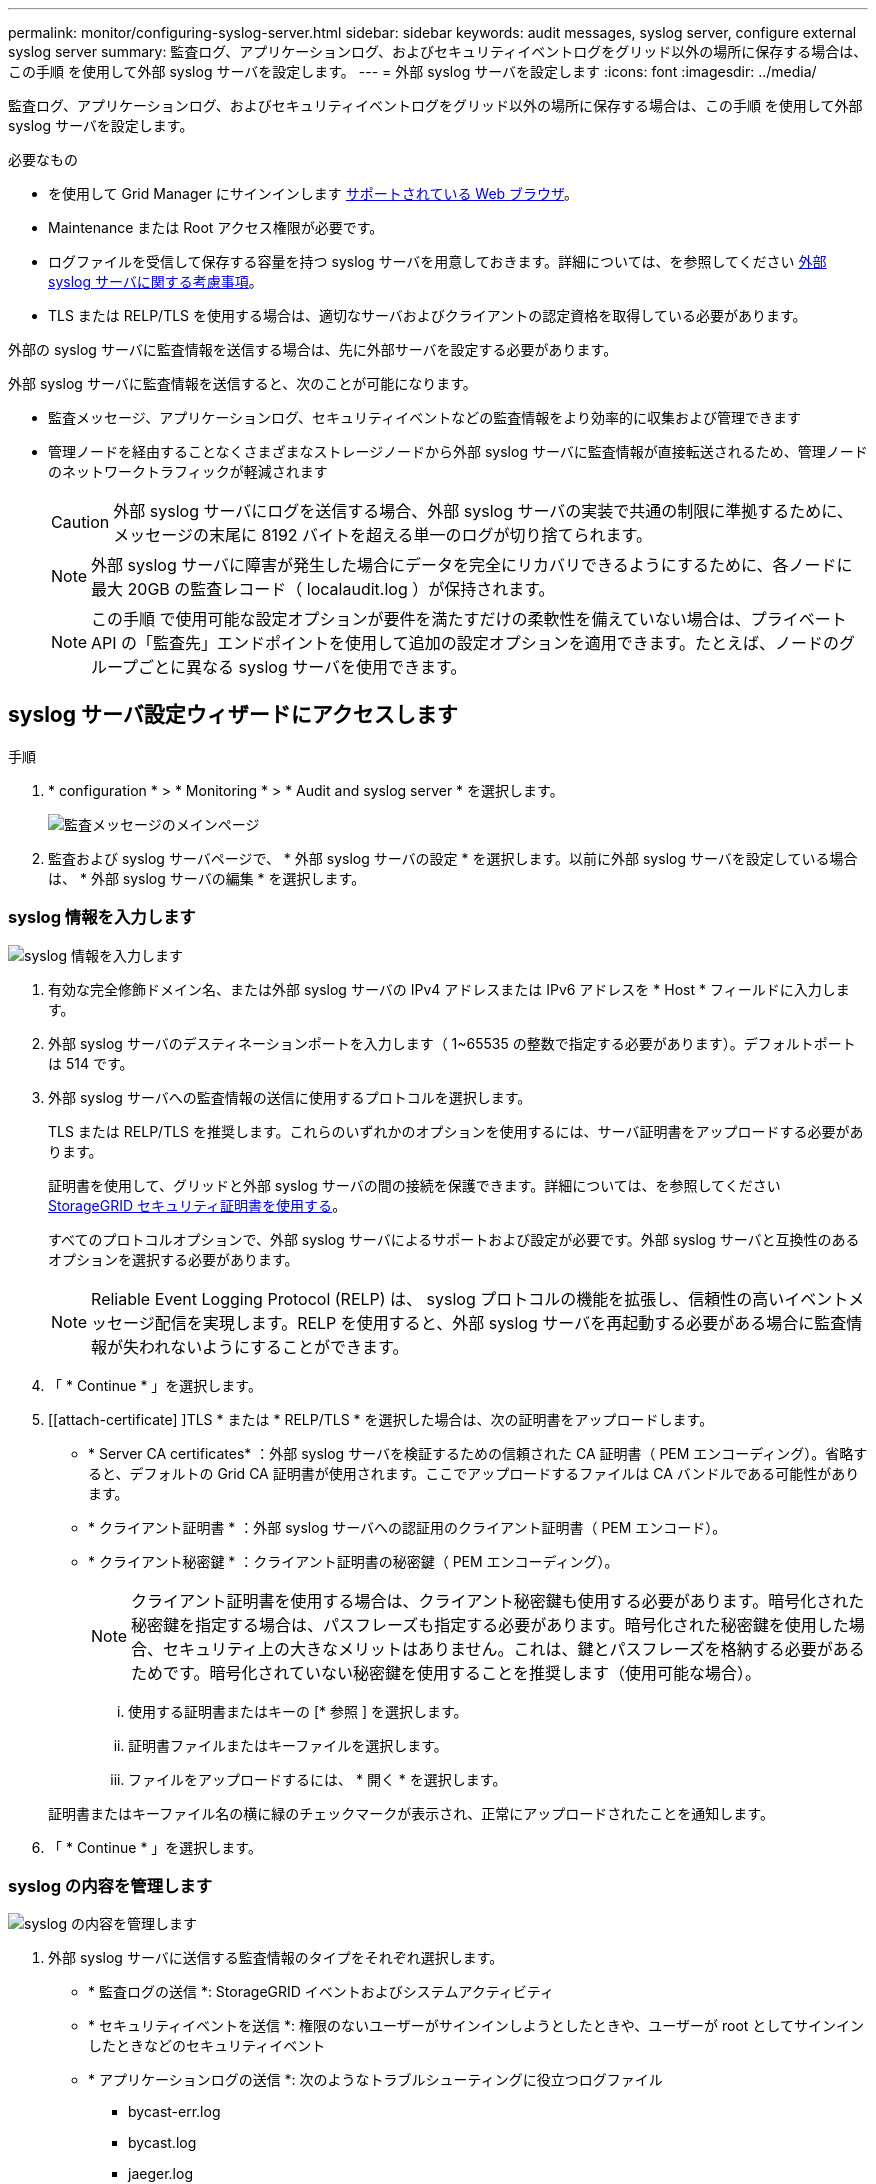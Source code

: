 ---
permalink: monitor/configuring-syslog-server.html 
sidebar: sidebar 
keywords: audit messages, syslog server, configure external syslog server 
summary: 監査ログ、アプリケーションログ、およびセキュリティイベントログをグリッド以外の場所に保存する場合は、この手順 を使用して外部 syslog サーバを設定します。 
---
= 外部 syslog サーバを設定します
:icons: font
:imagesdir: ../media/


[role="lead"]
監査ログ、アプリケーションログ、およびセキュリティイベントログをグリッド以外の場所に保存する場合は、この手順 を使用して外部 syslog サーバを設定します。

.必要なもの
* を使用して Grid Manager にサインインします xref:../admin/web-browser-requirements.adoc[サポートされている Web ブラウザ]。
* Maintenance または Root アクセス権限が必要です。
* ログファイルを受信して保存する容量を持つ syslog サーバを用意しておきます。詳細については、を参照してください xref:../monitor/considerations-for-external-syslog-server.adoc[外部 syslog サーバに関する考慮事項]。
* TLS または RELP/TLS を使用する場合は、適切なサーバおよびクライアントの認定資格を取得している必要があります。


外部の syslog サーバに監査情報を送信する場合は、先に外部サーバを設定する必要があります。

外部 syslog サーバに監査情報を送信すると、次のことが可能になります。

* 監査メッセージ、アプリケーションログ、セキュリティイベントなどの監査情報をより効率的に収集および管理できます
* 管理ノードを経由することなくさまざまなストレージノードから外部 syslog サーバに監査情報が直接転送されるため、管理ノードのネットワークトラフィックが軽減されます
+

CAUTION: 外部 syslog サーバにログを送信する場合、外部 syslog サーバの実装で共通の制限に準拠するために、メッセージの末尾に 8192 バイトを超える単一のログが切り捨てられます。

+

NOTE: 外部 syslog サーバに障害が発生した場合にデータを完全にリカバリできるようにするために、各ノードに最大 20GB の監査レコード（ localaudit.log ）が保持されます。

+

NOTE: この手順 で使用可能な設定オプションが要件を満たすだけの柔軟性を備えていない場合は、プライベート API の「監査先」エンドポイントを使用して追加の設定オプションを適用できます。たとえば、ノードのグループごとに異なる syslog サーバを使用できます。





== syslog サーバ設定ウィザードにアクセスします

.手順
. * configuration * > * Monitoring * > * Audit and syslog server * を選択します。
+
image::../media/audit-messages-main-page.png[監査メッセージのメインページ]

. 監査および syslog サーバページで、 * 外部 syslog サーバの設定 * を選択します。以前に外部 syslog サーバを設定している場合は、 * 外部 syslog サーバの編集 * を選択します。




=== syslog 情報を入力します

image::../media/enter-syslog-info.png[syslog 情報を入力します]

. 有効な完全修飾ドメイン名、または外部 syslog サーバの IPv4 アドレスまたは IPv6 アドレスを * Host * フィールドに入力します。
. 外部 syslog サーバのデスティネーションポートを入力します（ 1~65535 の整数で指定する必要があります）。デフォルトポートは 514 です。
. 外部 syslog サーバへの監査情報の送信に使用するプロトコルを選択します。
+
TLS または RELP/TLS を推奨します。これらのいずれかのオプションを使用するには、サーバ証明書をアップロードする必要があります。

+
証明書を使用して、グリッドと外部 syslog サーバの間の接続を保護できます。詳細については、を参照してください xref:../admin/using-storagegrid-security-certificates.adoc[StorageGRID セキュリティ証明書を使用する]。

+
すべてのプロトコルオプションで、外部 syslog サーバによるサポートおよび設定が必要です。外部 syslog サーバと互換性のあるオプションを選択する必要があります。

+

NOTE: Reliable Event Logging Protocol (RELP) は、 syslog プロトコルの機能を拡張し、信頼性の高いイベントメッセージ配信を実現します。RELP を使用すると、外部 syslog サーバを再起動する必要がある場合に監査情報が失われないようにすることができます。



. 「 * Continue * 」を選択します。
. [[attach-certificate] ]TLS * または * RELP/TLS * を選択した場合は、次の証明書をアップロードします。
+
** * Server CA certificates* ：外部 syslog サーバを検証するための信頼された CA 証明書（ PEM エンコーディング）。省略すると、デフォルトの Grid CA 証明書が使用されます。ここでアップロードするファイルは CA バンドルである可能性があります。
** * クライアント証明書 * ：外部 syslog サーバへの認証用のクライアント証明書（ PEM エンコード）。
** * クライアント秘密鍵 * ：クライアント証明書の秘密鍵（ PEM エンコーディング）。
+

NOTE: クライアント証明書を使用する場合は、クライアント秘密鍵も使用する必要があります。暗号化された秘密鍵を指定する場合は、パスフレーズも指定する必要があります。暗号化された秘密鍵を使用した場合、セキュリティ上の大きなメリットはありません。これは、鍵とパスフレーズを格納する必要があるためです。暗号化されていない秘密鍵を使用することを推奨します（使用可能な場合）。

+
... 使用する証明書またはキーの [* 参照 ] を選択します。
... 証明書ファイルまたはキーファイルを選択します。
... ファイルをアップロードするには、 * 開く * を選択します。




+
証明書またはキーファイル名の横に緑のチェックマークが表示され、正常にアップロードされたことを通知します。



. 「 * Continue * 」を選択します。




=== syslog の内容を管理します

image::../media/manage-syslog-content.png[syslog の内容を管理します]

. 外部 syslog サーバに送信する監査情報のタイプをそれぞれ選択します。
+
** * 監査ログの送信 *: StorageGRID イベントおよびシステムアクティビティ
** * セキュリティイベントを送信 *: 権限のないユーザーがサインインしようとしたときや、ユーザーが root としてサインインしたときなどのセキュリティイベント
** * アプリケーションログの送信 *: 次のようなトラブルシューティングに役立つログファイル
+
*** bycast-err.log
*** bycast.log
*** jaeger.log
*** nms.log （管理ノードのみ）
*** prometheus.log
*** raft.log
*** hagroups.log




. ドロップダウンメニューを使用して、送信する監査情報のカテゴリの重大度とファシリティ（メッセージのタイプ）を選択します。
+
重大度とファシリティに *Passthrough * を選択すると、リモート syslog サーバに送信される情報の重大度とファシリティは、ノードにローカルにログインしたときと同じになります。ファシリティと重大度を設定すると、カスタマイズ可能な方法でログを集約し、分析を容易にすることができます。

+

NOTE: StorageGRID ソフトウェアログの詳細については、を参照してください xref:../monitor/storagegrid-software-logs.adoc#[StorageGRID ソフトウェアのログ]。

+
.. 各メッセージを外部 syslog に送信する際に、ローカル syslog の場合と同じ重大度値を使用する場合は、 [*Severity] に [*Passthrough*] を選択します。
+
監査ログの場合、 * Passthrough * を選択すると、重大度は「 info 」になります。

+
セキュリティ・イベントの場合、 *Passthrough* を選択すると、ノード上の Linux ディストリビューションによって重大度の値が生成されます。

+
アプリケーション・ログの場合、 *Passthrough * を選択すると、問題 の内容によって、重大度は「 info 」と「 notice 」の間で異なります。たとえば、 NTP サーバを追加して HA グループを設定すると、 SSM サービスまたは RSM サービスを意図的に停止しているときに「 notice 」という値が表示されます。

.. パススルー値を使用しない場合は、重大度の値を 0 ～ 7 の範囲で選択します。
+
選択した値は、このタイプのすべてのメッセージに適用されます。重大度を固定の値で上書きすることを選択すると、それぞれの情報が失われます。

+
[cols="1a,3a"]
|===
| 重大度 | 説明 


 a| 
0
 a| 
EMERGENCY ：システムが使用できない



 a| 
1.
 a| 
ALERT ：早急に対処が必要です



 a| 
2.
 a| 
Critical ：クリティカルな状態です



 a| 
3.
 a| 
Error ：エラー状態



 a| 
4.
 a| 
Warning ：警告状態です



 a| 
5.
 a| 
通知：通常の状態だが重要な状態



 a| 
6.
 a| 
INFORMATIONAL ：情報メッセージです



 a| 
7.
 a| 
DEBUG ：デバッグレベルのメッセージ

|===
.. * Facility * の場合、各メッセージを外部 syslog に送信する際に、ローカル syslog の場合と同じファシリティ値を使用するには、 *Passthrough* を選択します。
+
監査ログの場合、 * Passthrough * を選択すると、外部 syslog サーバに送信されるファシリティは「 local7 」になります。

+
セキュリティ・イベントの場合は、 *Passthrough * を選択すると、ノード上の Linux ディストリビューションによってファシリティ値が生成されます。

+
アプリケーション・ログの場合、 *Passthrough * を選択すると、外部 syslog サーバに送信されるアプリケーション・ログには、次のファシリティ値が設定されます。

+
[cols="1a,2a"]
|===
| アプリケーションログ | パススルー値 


 a| 
bycast.log
 a| 
ユーザまたはデーモン



 a| 
bycast-err.log
 a| 
user 、 daemon 、 local3 、または local4



 a| 
jaeger.log
 a| 
local2



 a| 
nms.log
 a| 
ローカル 3



 a| 
prometheus.log
 a| 
「 LOCAL4 」



 a| 
raft.log
 a| 
local5



 a| 
hagroups.log
 a| 
local6

|===
.. パススルー値を使用しない場合は、 0~23 のファシリティ値を選択します。
+
選択した値は、このタイプのすべてのメッセージに適用されます。施設を固定値でオーバーライドすることを選択すると、さまざまな施設に関する情報が失われます。



+
[cols="1a,3a"]
|===
| ファシリティ | 説明 


 a| 
0
 a| 
kern （カーネルメッセージ）



 a| 
1.
 a| 
ユーザ（ユーザレベルのメッセージ）



 a| 
2.
 a| 
メール



 a| 
3.
 a| 
デーモン（システムデーモン）



 a| 
4.
 a| 
AUTH （セキュリティ / 認証メッセージ）



 a| 
5.
 a| 
syslog （ syslogd で内部的に生成されるメッセージ）



 a| 
6.
 a| 
LPR （ラインプリンタサブシステム）



 a| 
7.
 a| 
News （ネットワークニュースサブシステム）



 a| 
8.
 a| 
UUCP



 a| 
9.
 a| 
cron クロックデーモン



 a| 
10.
 a| 
セキュリティ（セキュリティ / 認可メッセージ）



 a| 
11.
 a| 
FTP



 a| 
12.
 a| 
NTP



 a| 
13
 a| 
logaudit （ログ監査）



 a| 
14
 a| 
logalert （ログアラート）



 a| 
15
 a| 
clock （ clock デーモン）



 a| 
16
 a| 
local0



 a| 
17
 a| 
local1



 a| 
18
 a| 
local2



 a| 
19
 a| 
ローカル 3



 a| 
20
 a| 
「 LOCAL4 」



 a| 
21
 a| 
local5



 a| 
22
 a| 
local6



 a| 
23
 a| 
local7

|===


. 「 * Continue * 」を選択します。




=== テストメッセージを送信します

image::../media/send-test-messages.png[テストメッセージを送信します]

外部 syslog サーバの使用を開始する前に、グリッド内のすべてのノードが外部 syslog サーバにテストメッセージを送信するように要求する必要があります。外部 syslog サーバへのデータ送信にコミットする前に、これらのテストメッセージを使用してログ収集インフラ全体を検証する必要があります。


CAUTION: 外部 syslog サーバの設定は、グリッド内の各ノードから外部 syslog サーバがテストメッセージを受信し、メッセージが想定どおりに処理されたことを確認するまで使用しないでください。

. テストメッセージを送信しない場合で、外部 syslog サーバが正しく設定されており、グリッド内のすべてのノードから監査情報を受信できることが確実である場合は、「 * Skip and Finish * 」を選択します。
+
設定が正常に保存されたことを示す緑のバナーが表示されます。



. それ以外の場合は、 [ テストメッセージを送信する *] を選択します。
+
テスト結果は、テストを停止するまでページに継続的に表示されます。テストの実行中も、以前に設定した送信先に監査メッセージが引き続き送信されます。

. エラーが発生した場合は、修正して、もう一度 [ テストメッセージを送信する *] を選択します。を参照してください xref:../monitor/troubleshooting-syslog-server.adoc[外部 syslog サーバのトラブルシューティング] エラーの解決に役立ちます。


. すべてのノードがテストに合格したことを示す緑のバナーが表示されるまで待ちます。
. syslog サーバを調べて、テストメッセージが正常に受信および処理されているかどうかを確認します。
+

IMPORTANT: UDP を使用している場合は、ログ収集インフラストラクチャ全体を確認します。UDP プロトコルでは、他のプロトコルと同様に厳しいエラー検出はできません。

. 「 * ストップ & フィニッシュ * 」を選択します。
+
監査および syslog サーバ * ページに戻ります。syslog サーバの設定が正常に保存されたことを示す緑のバナーが表示されます。

+

NOTE: 外部 syslog サーバを含む送信先を選択するまで、 StorageGRID 監査情報は外部 syslog サーバに送信されません。





== 監査情報の送信先を選択します

セキュリティイベントログ、アプリケーションログ、および監査メッセージログの送信先を指定できます。


NOTE: StorageGRID ソフトウェアログの詳細については、を参照してください xref:../monitor/storagegrid-software-logs.adoc#[StorageGRID ソフトウェアのログ]。

. Audit and syslog server ページで、表示されたオプションから監査情報の宛先を選択します。
+
[cols="1a,2a"]
|===
| オプション | 説明 


 a| 
デフォルト（管理ノード / ローカルノード）
 a| 
監査メッセージは管理ノードの監査ログ（「 audit.log 」）に送信され、セキュリティイベントログとアプリケーションログは生成されたノード（「ローカルノード」とも呼ばれる）に格納されます。



 a| 
外部 syslog サーバ
 a| 
監査情報が外部 syslog サーバに送信され、ローカルノードに保存されます。送信される情報の種類は、外部 syslog サーバの設定方法によって異なります。このオプションは、外部 syslog サーバを設定した場合にのみ有効になります。



 a| 
管理ノードと外部 syslog サーバ
 a| 
監査メッセージは管理ノードの監査ログ（「 audit.log 」）に送信され、監査情報は外部 syslog サーバに送信されてローカルノードに保存されます。送信される情報の種類は、外部 syslog サーバの設定方法によって異なります。このオプションは、外部 syslog サーバを設定した場合にのみ有効になります。



 a| 
ローカルノードのみ
 a| 
管理ノードまたはリモート syslog サーバには監査情報は送信されません。監査情報は、生成したノードにのみ保存されます。

* 注： StorageGRID は、定期的にこれらのローカルログをローテーションから削除して、スペースを解放します。ノードのログファイルが 1GB に達すると、既存のファイルが保存され、新しいログファイルが開始されます。ログのローテーションの上限は 21 ファイルです。ログファイルの 22 番目のバージョンが作成されると、最も古いログファイルが削除されます。各ノードには平均約 20GB のログデータが格納されます。

|===



NOTE: すべてのローカル・ノードで生成された監査情報は '/var/local/log/localaudit.log に保存されます

. [ 保存（ Save ） ] を選択します。次に、 [OK] を選択して、ログの保存先への変更を確定します。
. 監査情報のデスティネーションとして外部 syslog サーバ * または * 管理ノードと外部 syslog サーバ * のどちらかを選択した場合は、追加の警告が表示されます。警告テキストを確認します。



IMPORTANT: 外部 syslog サーバがテスト用の StorageGRID メッセージを受信できることを確認する必要があります。

. 「 * OK 」を選択して、監査情報の送信先を変更することを確認します。
+
監査設定が正常に保存されたことを示す緑のバナーが表示されます。

+
選択した送信先に新しいログが送信されます。既存のログは現在の場所に残ります。



xref:../audit/index.adoc[監査メッセージの概要]

xref:../monitor/configure-audit-messages.adoc[監査メッセージとログの送信先を設定します]

xref:../audit/system-audit-messages.adoc[システム監査メッセージ]

xref:../audit/object-storage-audit-messages.adoc[オブジェクトストレージ監査メッセージ]

xref:../audit/management-audit-message.adoc[管理監査メッセージ]

xref:../audit/client-read-audit-messages.adoc[クライアント読み取り監査メッセージ]

xref:../admin/index.adoc[StorageGRID の管理]
